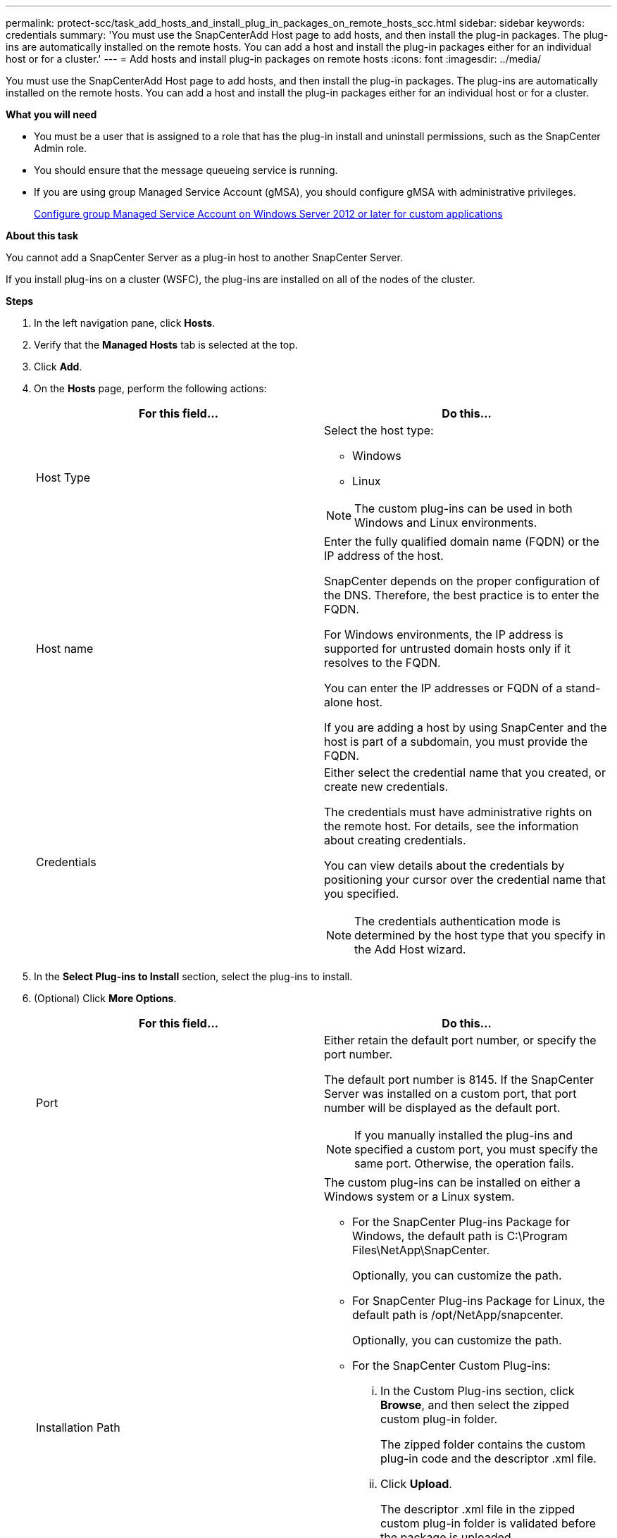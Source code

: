 ---
permalink: protect-scc/task_add_hosts_and_install_plug_in_packages_on_remote_hosts_scc.html
sidebar: sidebar
keywords: credentials
summary: 'You must use the SnapCenterAdd Host page to add hosts, and then install the plug-in packages. The plug-ins are automatically installed on the remote hosts. You can add a host and install the plug-in packages either for an individual host or for a cluster.'
---
= Add hosts and install plug-in packages on remote hosts
:icons: font
:imagesdir: ../media/

[.lead]
You must use the SnapCenterAdd Host page to add hosts, and then install the plug-in packages. The plug-ins are automatically installed on the remote hosts. You can add a host and install the plug-in packages either for an individual host or for a cluster.

*What you will need*

* You must be a user that is assigned to a role that has the plug-in install and uninstall permissions, such as the SnapCenter Admin role.
* You should ensure that the message queueing service is running.
* If you are using group Managed Service Account (gMSA), you should configure gMSA with administrative privileges.
+
link:task_configure_gMSA_on_windows_server_2012_or_later_for_custom_applications.html[Configure group Managed Service Account on Windows Server 2012 or later for custom applications]

*About this task*

You cannot add a SnapCenter Server as a plug-in host to another SnapCenter Server.

If you install plug-ins on a cluster (WSFC), the plug-ins are installed on all of the nodes of the cluster.

*Steps*

. In the left navigation pane, click *Hosts*.
. Verify that the *Managed Hosts* tab is selected at the top.
. Click *Add*.
. On the *Hosts* page, perform the following actions:
+
|===
| For this field...| Do this...

a|
Host Type
a|
Select the host type:

 ** Windows
 ** Linux

NOTE: The custom plug-ins can be used in both Windows and Linux environments.

a|
Host name
a|
Enter the fully qualified domain name (FQDN) or the IP address of the host.

SnapCenter depends on the proper configuration of the DNS. Therefore, the best practice is to enter the FQDN.

For Windows environments, the IP address is supported for untrusted domain hosts only if it resolves to the FQDN.

You can enter the IP addresses or FQDN of a stand-alone host.

If you are adding a host by using SnapCenter and the host is part of a subdomain, you must provide the FQDN.
a|
Credentials
a|
Either select the credential name that you created, or create new credentials.

The credentials must have administrative rights on the remote host. For details, see the information about creating credentials.

You can view details about the credentials by positioning your cursor over the credential name that you specified.

NOTE: The credentials authentication mode is determined by the host type that you specify in the Add Host wizard.
|===

. In the *Select Plug-ins to Install* section, select the plug-ins to install.
. (Optional) Click *More Options*.
+
|===
| For this field...| Do this...

a|
Port
a|
Either retain the default port number, or specify the port number.

The default port number is 8145. If the SnapCenter Server was installed on a custom port, that port number will be displayed as the default port.

NOTE: If you manually installed the plug-ins and specified a custom port, you must specify the same port. Otherwise, the operation fails.

a|
Installation Path
a|
The custom plug-ins can be installed on either a Windows system or a Linux system.

 ** For the SnapCenter Plug-ins Package for Windows, the default path is C:\Program Files\NetApp\SnapCenter.
+
Optionally, you can customize the path.

 ** For SnapCenter Plug-ins Package for Linux, the default path is /opt/NetApp/snapcenter.
+
Optionally, you can customize the path.

 ** For the SnapCenter Custom Plug-ins:
  ... In the Custom Plug-ins section, click *Browse*, and then select the zipped custom plug-in folder.
+
The zipped folder contains the custom plug-in code and the descriptor .xml file.

  ... Click *Upload*.
+
The descriptor .xml file in the zipped custom plug-in folder is validated before the package is uploaded.
+
The custom plug-ins that are uploaded to the SnapCenter Server are listed.
+
If you want to manage MySQL or DB2 applications, you can use the MySQL and DB2 custom plug-ins that are provided by NetApp. The MySQL and DB2 custom plug-ins are available at the https://automationstore.netapp.com/home.shtml[NetApp Automation Store]

a|
Skip preinstall checks
a|
Select this check box if you already installed the plug-ins manually and you do not want to validate whether the host meets the requirements for installing the plug-in.
a|
Use group Managed Service Account (gMSA) to run the plug-in services
a|
For Windows host, select this check box if you want to use group Managed Service Account (gMSA) to run the plug-in services.

IMPORTANT: Provide the gMSA name in the following format: domainName\accountName$.

NOTE: gMSA will be used as a log on service account only for SnapCenter Plug-in for Windows service.
|===

. Click *Submit*.
+
If you have not selected the *Skip prechecks* checkbox, the host is validated to verify whether the host meets the requirements for installing the plug-in. The disk space, RAM, PowerShell version, .NET version, location (for Windows plug-ins), and Java version (for Linux plug-ins) are validated against the minimum requirements. If the minimum requirements are not met, appropriate error or warning messages are displayed.
+
If the error is related to disk space or RAM, you can update the web.config file located at C:\Program Files\NetApp\SnapCenter WebApp to modify the default values. If the error is related to other parameters, you must fix the issue.
+
NOTE: In an HA setup, if you are updating web.config file, you must update the file on both nodes.

. If host type is Linux, verify the fingerprint, and then click *Confirm and Submit*.
+
NOTE: Fingerprint verification is mandatory even if the same host was added earlier to SnapCenter and the fingerprint was confirmed.

. Monitor the installation progress.
+
The installation-specific log files are located at /custom_location/snapcenter/logs.
